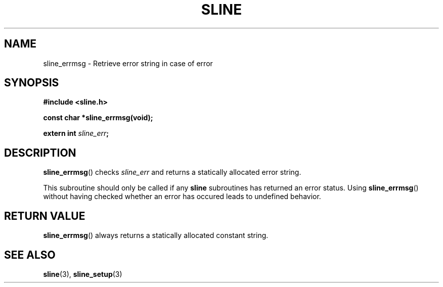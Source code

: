 .TH SLINE 3 sline\-VERSION
.SH NAME
.PP
sline_errmsg \- Retrieve error string in case of error
.SH SYNOPSIS
.PP
.B #include <sline.h>
.PP
.B const char *sline_errmsg(void);
.PP
.BI "extern int " sline_err ;
.SH DESCRIPTION
.PP
.BR sline_errmsg ()
checks
.I sline_err
and returns a statically allocated error string.
.PP
This subroutine should only be called if any 
.B sline
subroutines has returned an error status.
Using 
.BR sline_errmsg ()
without having checked whether an error has occured 
leads to undefined behavior.
.SH RETURN VALUE
.PP
.BR sline_errmsg ()
always returns a statically allocated constant string. 
.SH SEE ALSO
.PP
.BR sline (3), 
.BR sline_setup (3)
